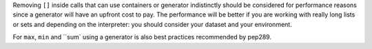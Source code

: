 Removing ``[]`` inside calls that can use containers or generator indistinctly should be considered for performance reasons since a generator will have an upfront cost to pay. The performance will be better if
you are working with really long lists or sets and depending on the interpreter: you should consider
your dataset and your environment.

For ``max``, ``min`` and ``sum` using a generator is also best practices recommended by pep289.
